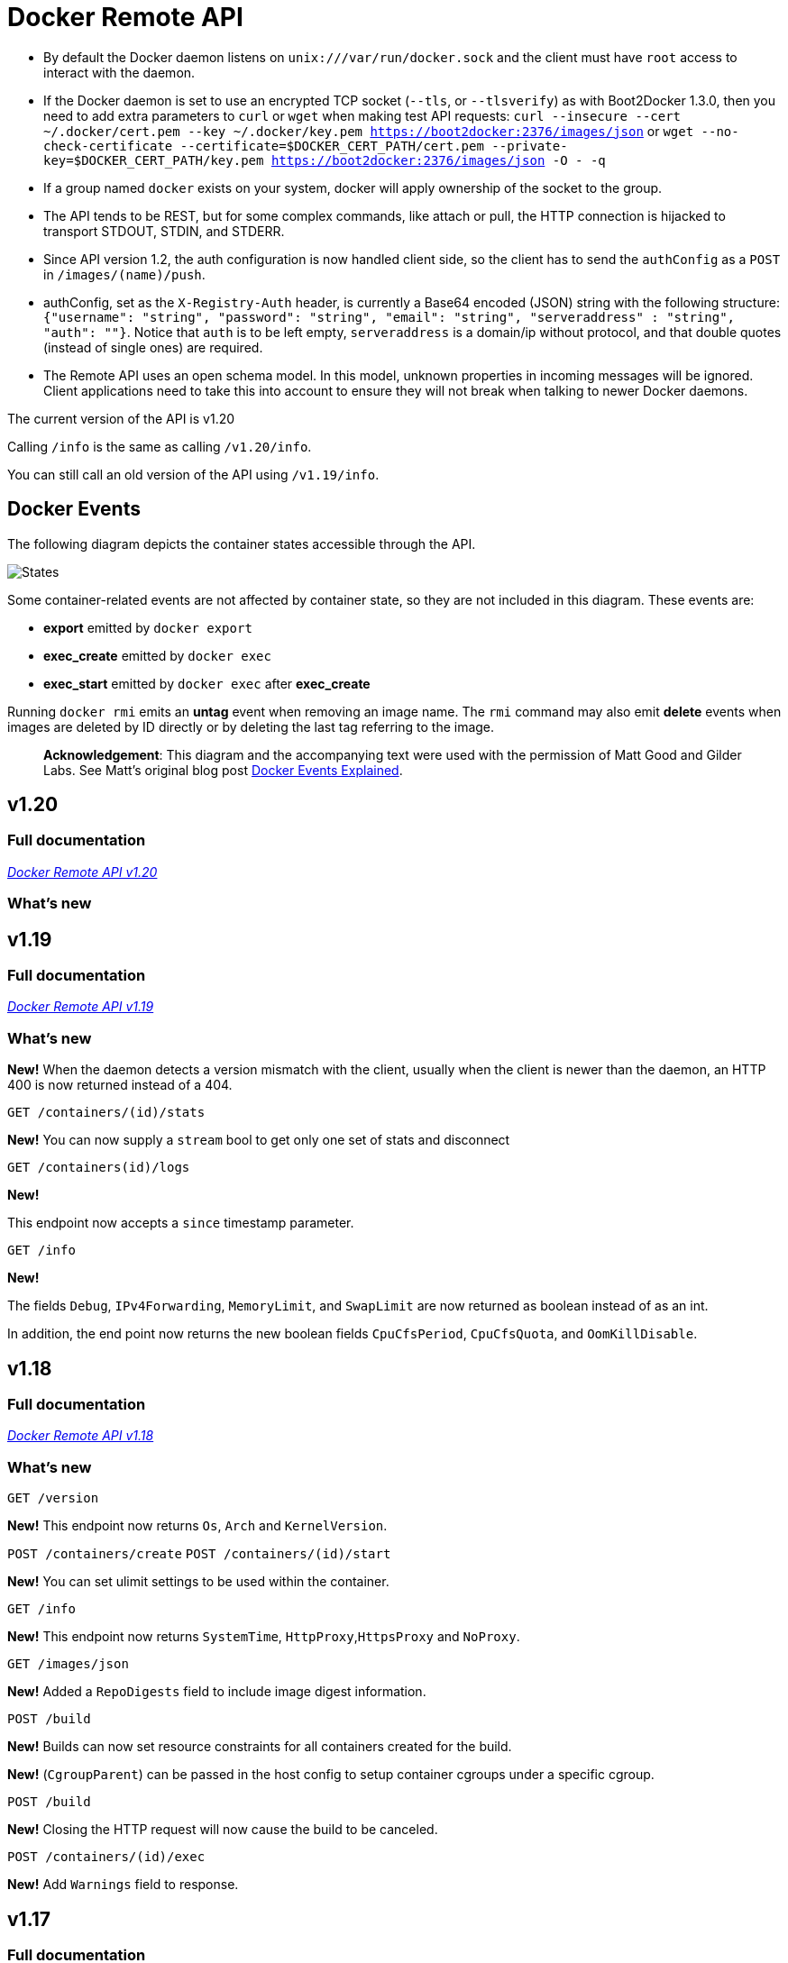 = Docker Remote API

* By default the Docker daemon listens on `unix:///var/run/docker.sock`
 and the client must have `root` access to interact with the daemon.
* If the Docker daemon is set to use an encrypted TCP socket (`--tls`,
 or `--tlsverify`) as with Boot2Docker 1.3.0, then you need to add extra
 parameters to `curl` or `wget` when making test API requests:
 `curl --insecure --cert ~/.docker/cert.pem --key ~/.docker/key.pem https://boot2docker:2376/images/json`
 or
 `wget --no-check-certificate --certificate=$DOCKER_CERT_PATH/cert.pem --private-key=$DOCKER_CERT_PATH/key.pem https://boot2docker:2376/images/json -O - -q`
* If a group named `docker` exists on your system, docker will apply
 ownership of the socket to the group.
* The API tends to be REST, but for some complex commands, like attach
 or pull, the HTTP connection is hijacked to transport STDOUT, STDIN,
 and STDERR.
* Since API version 1.2, the auth configuration is now handled client
 side, so the client has to send the `authConfig` as a `POST` in `/images/(name)/push`.
* authConfig, set as the `X-Registry-Auth` header, is currently a Base64
 encoded (JSON) string with the following structure:
 `{&quot;username&quot;: &quot;string&quot;, &quot;password&quot;: &quot;string&quot;, &quot;email&quot;: &quot;string&quot;,
   &quot;serveraddress&quot; : &quot;string&quot;, &quot;auth&quot;: &quot;&quot;}`. Notice that `auth` is to be left
 empty, `serveraddress` is a domain/ip without protocol, and that double
 quotes (instead of single ones) are required.
* The Remote API uses an open schema model. In this model, unknown
 properties in incoming messages will be ignored.
 Client applications need to take this into account to ensure
 they will not break when talking to newer Docker daemons.

The current version of the API is v1.20

Calling `/info` is the same as calling
`/v1.20/info`.

You can still call an old version of the API using
`/v1.19/info`.

== Docker Events

The following diagram depicts the container states accessible through the API.

image:../images/event_state.png[States]

Some container-related events are not affected by container state, so they are not included in this diagram. These events are:

* *export* emitted by `docker export`
* *exec_create* emitted by `docker exec`
* *exec_start* emitted by `docker exec` after *exec_create*

Running `docker rmi` emits an *untag* event when removing an image name. The `rmi` command may also emit *delete* events when images are deleted by ID directly or by deleting the last tag referring to the image.

____

*Acknowledgement*: This diagram and the accompanying text were used with the permission of Matt Good and Gilder Labs. See Matt's original blog post http://gliderlabs.com/blog/2015/04/14/docker-events-explained/[Docker Events Explained].

____

== v1.20

=== Full documentation

link:/reference/api/docker_remote_api_v1.20/[_Docker Remote API v1.20_]

=== What's new

== v1.19

=== Full documentation

link:/reference/api/docker_remote_api_v1.19/[_Docker Remote API v1.19_]

=== What's new

*New!*
When the daemon detects a version mismatch with the client, usually when
the client is newer than the daemon, an HTTP 400 is now returned instead
of a 404.

`GET /containers/(id)/stats`

*New!*
You can now supply a `stream` bool to get only one set of stats and
disconnect

`GET /containers(id)/logs`

*New!*

This endpoint now accepts a `since` timestamp parameter.

`GET /info`

*New!*

The fields `Debug`, `IPv4Forwarding`, `MemoryLimit`, and `SwapLimit`
are now returned as boolean instead of as an int.

In addition, the end point now returns the new boolean fields
`CpuCfsPeriod`, `CpuCfsQuota`, and `OomKillDisable`.

== v1.18

=== Full documentation

link:/reference/api/docker_remote_api_v1.18/[_Docker Remote API v1.18_]

=== What's new

`GET /version`

*New!*
This endpoint now returns `Os`, `Arch` and `KernelVersion`.

`POST /containers/create`
`POST /containers/(id)/start`

*New!*
You can set ulimit settings to be used within the container.

`GET /info`

*New!*
This endpoint now returns `SystemTime`, `HttpProxy`,`HttpsProxy` and `NoProxy`.

`GET /images/json`

*New!*
Added a `RepoDigests` field to include image digest information.

`POST /build`

*New!*
Builds can now set resource constraints for all containers created for the build.

*New!*
(`CgroupParent`) can be passed in the host config to setup container cgroups under a specific cgroup.

`POST /build`

*New!*
Closing the HTTP request will now cause the build to be canceled.

`POST /containers/(id)/exec`

*New!*
Add `Warnings` field to response.

== v1.17

=== Full documentation

link:/reference/api/docker_remote_api_v1.17/[_Docker Remote API v1.17_]

=== What's new

The build supports `LABEL` command. Use this to add metadata
to an image. For example you could add data describing the content of an image.

`LABEL &quot;com.example.vendor&quot;=&quot;ACME Incorporated&quot;`

*New!*
`POST /containers/(id)/attach` and `POST /exec/(id)/start`

*New!*
Docker client now hints potential proxies about connection hijacking using HTTP Upgrade headers.

`POST /containers/create`

*New!*
You can set labels on container create describing the container.

`GET /containers/json`

*New!*
The endpoint returns the labels associated with the containers (`Labels`).

`GET /containers/(id)/json`

*New!*
This endpoint now returns the list current execs associated with the container (`ExecIDs`).
This endpoint now returns the container labels (`Config.Labels`).

`POST /containers/(id)/rename`

*New!*
New endpoint to rename a container `id` to a new name.

`POST /containers/create`
`POST /containers/(id)/start`

*New!*
(`ReadonlyRootfs`) can be passed in the host config to mount the container's
root filesystem as read only.

`GET /containers/(id)/stats`

*New!*
This endpoint returns a live stream of a container's resource usage statistics.

`GET /images/json`

*New!*
This endpoint now returns the labels associated with each image (`Labels`).

== v1.16

=== Full documentation

link:/reference/api/docker_remote_api_v1.16/[_Docker Remote API v1.16_]

=== What's new

`GET /info`

*New!*
`info` now returns the number of CPUs available on the machine (`NCPU`),
total memory available (`MemTotal`), a user-friendly name describing the running Docker daemon (`Name`), a unique ID identifying the daemon (`ID`), and
a list of daemon labels (`Labels`).

`POST /containers/create`

*New!*
You can set the new container's MAC address explicitly.

*New!*
Volumes are now initialized when the container is created.

`POST /containers/(id)/copy`

*New!*
You can now copy data which is contained in a volume.

== v1.15

=== Full documentation

link:/reference/api/docker_remote_api_v1.15/[_Docker Remote API v1.15_]

=== What's new

`POST /containers/create`

*New!*
It is now possible to set a container's HostConfig when creating a container.
Previously this was only available when starting a container.

== v1.14

=== Full documentation

link:/reference/api/docker_remote_api_v1.14/[_Docker Remote API v1.14_]

=== What's new

`DELETE /containers/(id)`

*New!*
When using `force`, the container will be immediately killed with SIGKILL.

`POST /containers/(id)/start`

*New!*
The `hostConfig` option now accepts the field `CapAdd`, which specifies a list of capabilities
to add, and the field `CapDrop`, which specifies a list of capabilities to drop.

`POST /images/create`

*New!*
The `fromImage` and `repo` parameters now supports the `repo:tag` format.
Consequently, the `tag` parameter is now obsolete. Using the new format and
the `tag` parameter at the same time will return an error.

== v1.13

=== Full documentation

link:/reference/api/docker_remote_api_v1.13/[_Docker Remote API v1.13_]

=== What's new

`GET /containers/(name)/json`

*New!*
The `HostConfig.Links` field is now filled correctly

*New!*
`Sockets` parameter added to the `/info` endpoint listing all the sockets the
daemon is configured to listen on.

`POST /containers/(name)/start`
`POST /containers/(name)/stop`

*New!*
`start` and `stop` will now return 304 if the container's status is not modified

`POST /commit`

*New!*
Added a `pause` parameter (default `true`) to pause the container during commit

== v1.12

=== Full documentation

link:/reference/api/docker_remote_api_v1.12/[_Docker Remote API v1.12_]

=== What's new

`POST /build`

*New!*
Build now has support for the `forcerm` parameter to always remove containers

`GET /containers/(name)/json`
`GET /images/(name)/json`

*New!*
All the JSON keys are now in CamelCase

*New!*
Trusted builds are now Automated Builds - `is_trusted` is now `is_automated`.

*Removed Insert Endpoint*
The `insert` endpoint has been removed.

== v1.11

=== Full documentation

link:/reference/api/docker_remote_api_v1.11/[_Docker Remote API v1.11_]

=== What's new

`GET /_ping`

*New!*
You can now ping the server via the `_ping` endpoint.

`GET /events`

*New!*
You can now use the `-until` parameter to close connection
after timestamp.

`GET /containers/(id)/logs`

This url is preferred method for getting container logs now.

== v1.10

=== Full documentation

link:/reference/api/docker_remote_api_v1.10/[_Docker Remote API v1.10_]

=== What's new

`DELETE /images/(name)`

*New!*
You can now use the force parameter to force delete of an
 image, even if it's tagged in multiple repositories. *New!*
 You
 can now use the noprune parameter to prevent the deletion of parent
 images

`DELETE /containers/(id)`

*New!*
You can now use the force parameter to force delete a
 container, even if it is currently running

== v1.9

=== Full documentation

link:/reference/api/docker_remote_api_v1.9/[_Docker Remote API v1.9_]

=== What's new

`POST /build`

*New!*
This endpoint now takes a serialized ConfigFile which it
uses to resolve the proper registry auth credentials for pulling the
base image. Clients which previously implemented the version
accepting an AuthConfig object must be updated.

== v1.8

=== Full documentation

link:/reference/api/docker_remote_api_v1.8/[_Docker Remote API v1.8_]

=== What's new

`POST /build`

*New!*
This endpoint now returns build status as json stream. In
case of a build error, it returns the exit status of the failed
command.

`GET /containers/(id)/json`

*New!*
This endpoint now returns the host config for the
container.

`POST /images/create`

`POST /images/(name)/insert`

`POST /images/(name)/push`

*New!*
progressDetail object was added in the JSON. It's now
possible to get the current value and the total of the progress
without having to parse the string.

== v1.7

=== Full documentation

link:/reference/api/docker_remote_api_v1.7/[_Docker Remote API v1.7_]

=== What's new

`GET /images/json`

The format of the json returned from this uri changed. Instead of an
entry for each repo/tag on an image, each image is only represented
once, with a nested attribute indicating the repo/tags that apply to
that image.

Instead of:

----
HTTP/1.1 200 OK
Content-Type: application/json

[
  {
    "VirtualSize": 131506275,
    "Size": 131506275,
    "Created": 1365714795,
    "Id": "8dbd9e392a964056420e5d58ca5cc376ef18e2de93b5cc90e868a1bbc8318c1c",
    "Tag": "12.04",
    "Repository": "ubuntu"
  },
  {
    "VirtualSize": 131506275,
    "Size": 131506275,
    "Created": 1365714795,
    "Id": "8dbd9e392a964056420e5d58ca5cc376ef18e2de93b5cc90e868a1bbc8318c1c",
    "Tag": "latest",
    "Repository": "ubuntu"
  },
  {
    "VirtualSize": 131506275,
    "Size": 131506275,
    "Created": 1365714795,
    "Id": "8dbd9e392a964056420e5d58ca5cc376ef18e2de93b5cc90e868a1bbc8318c1c",
    "Tag": "precise",
    "Repository": "ubuntu"
  },
  {
    "VirtualSize": 180116135,
    "Size": 24653,
    "Created": 1364102658,
    "Id": "b750fe79269d2ec9a3c593ef05b4332b1d1a02a62b4accb2c21d589ff2f5f2dc",
    "Tag": "12.10",
    "Repository": "ubuntu"
  },
  {
    "VirtualSize": 180116135,
    "Size": 24653,
    "Created": 1364102658,
    "Id": "b750fe79269d2ec9a3c593ef05b4332b1d1a02a62b4accb2c21d589ff2f5f2dc",
    "Tag": "quantal",
    "Repository": "ubuntu"
  }
]
----

The returned json looks like this:

----
HTTP/1.1 200 OK
Content-Type: application/json

[
  {
     "RepoTags": [
       "ubuntu:12.04",
       "ubuntu:precise",
       "ubuntu:latest"
     ],
     "Id": "8dbd9e392a964056420e5d58ca5cc376ef18e2de93b5cc90e868a1bbc8318c1c",
     "Created": 1365714795,
     "Size": 131506275,
     "VirtualSize": 131506275
  },
  {
     "RepoTags": [
       "ubuntu:12.10",
       "ubuntu:quantal"
     ],
     "ParentId": "27cf784147099545",
     "Id": "b750fe79269d2ec9a3c593ef05b4332b1d1a02a62b4accb2c21d589ff2f5f2dc",
     "Created": 1364102658,
     "Size": 24653,
     "VirtualSize": 180116135
  }
]
----

`GET /images/viz`

This URI no longer exists. The `images --viz`
output is now generated in the client, using the
`/images/json` data.

== v1.6

=== Full documentation

link:/reference/api/docker_remote_api_v1.6/[_Docker Remote API v1.6_]

=== What's new

`POST /containers/(id)/attach`

*New!*
You can now split stderr from stdout. This is done by
prefixing a header to each transmission. See
[`POST /containers/(id)/attach`](
/reference/api/docker_remote_api_v1.9/#attach-to-a-container "POST /containers/(id)/attach").
The WebSocket attach is unchanged. Note that attach calls on the
previous API version didn't change. Stdout and stderr are merged.

== v1.5

=== Full documentation

link:/reference/api/docker_remote_api_v1.5/[_Docker Remote API v1.5_]

=== What's new

`POST /images/create`

*New!*
You can now pass registry credentials (via an AuthConfig
 object) through the X-Registry-Auth header

`POST /images/(name)/push`

*New!*
The AuthConfig object now needs to be passed through the
 X-Registry-Auth header

`GET /containers/json`

*New!*
The format of the Ports entry has been changed to a list of
dicts each containing PublicPort, PrivatePort and Type describing a
port mapping.

== v1.4

=== Full documentation

link:/reference/api/docker_remote_api_v1.4/[_Docker Remote API v1.4_]

=== What's new

`POST /images/create`

*New!*
When pulling a repo, all images are now downloaded in parallel.

`GET /containers/(id)/top`

*New!*
You can now use ps args with docker top, like docker top
 <container_id> aux

`GET /events`

*New!*
Image's name added in the events

== v1.3

docker v0.5.0
https://github.com/docker/docker/commit/51f6c4a7372450d164c61e0054daf0223ddbd909[51f6c4a]

=== Full documentation

link:/reference/api/docker_remote_api_v1.3/[_Docker Remote API v1.3_]

=== What's new

`GET /containers/(id)/top`

List the processes running inside a container.

`GET /events`

*New!*
Monitor docker's events via streaming or via polling

Builder (/build):

* Simplify the upload of the build context
* Simply stream a tarball instead of multipart upload with 4
 intermediary buffers
* Simpler, less memory usage, less disk usage and faster

____

*Warning*:
The /build improvements are not reverse-compatible. Pre 1.3 clients will
break on /build.

____

List containers (/containers/json):

* You can use size=1 to get the size of the containers

Start containers (/containers/<id>/start):

* You can now pass host-specific configuration (e.g., bind mounts) in
 the POST body for start calls

== v1.2

docker v0.4.2
https://github.com/docker/docker/commit/2e7649beda7c820793bd46766cbc2cfeace7b168[2e7649b]

=== Full documentation

link:/reference/api/docker_remote_api_v1.2/[_Docker Remote API v1.2_]

=== What's new

The auth configuration is now handled by the client.

The client should send it's authConfig as POST on each call of
`/images/(name)/push`

`GET /auth`

*Deprecated.*

`POST /auth`

Only checks the configuration but doesn't store it on the server

----
Deleting an image is now improved, will only untag the image if it
has children and remove all the untagged parents if has any.
----

`POST /images/&lt;name&gt;/delete`

Now returns a JSON structure with the list of images
deleted/untagged.

== v1.1

docker v0.4.0
https://github.com/docker/docker/commit/a8ae398bf52e97148ee7bd0d5868de2e15bd297f[a8ae398]

=== Full documentation

link:/reference/api/docker_remote_api_v1.1/[_Docker Remote API v1.1_]

=== What's new

`POST /images/create`

`POST /images/(name)/insert`

`POST /images/(name)/push`

Uses json stream instead of HTML hijack, it looks like this:

----
    HTTP/1.1 200 OK
    Content-Type: application/json

    {"status":"Pushing..."}
    {"status":"Pushing", "progress":"1/? (n/a)"}
    {"error":"Invalid..."}
    ...
----

== v1.0

docker v0.3.4
https://github.com/docker/docker/commit/8d73740343778651c09160cde9661f5f387b36f4[8d73740]

=== Full documentation

link:/reference/api/docker_remote_api_v1.0/[_Docker Remote API v1.0_]

=== What's new

Initial version